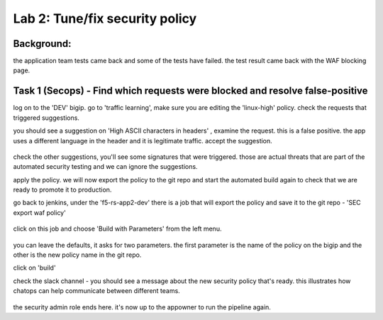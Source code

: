 Lab 2: Tune/fix security policy
----------------------------

Background: 
~~~~~~~~~~~~~

the application team tests came back and some of the tests have failed. the test result came back with the WAF blocking page.  
 
 
Task 1 (Secops) - Find which requests were blocked and resolve false-positive 
~~~~~~~~~~~~~~~~~~~~~~~~~~~~~~~~~~~~~~~~~~~~~~~~~~~~~

log on to the 'DEV' bigip. 
go to 'traffic learning', make sure you are editing the 'linux-high' policy. 
check the requests that triggered suggestions. 

you should see a suggestion on 'High ASCII characters in headers' , examine the request. this is a false positive. the app uses a different language in the header and it is legitimate traffic. 
accept the suggestion.

	|Bigip-040|

check the other suggestions, you'll see some signatures that were triggered. those are actual threats that are part of the automated security testing and we can ignore the suggestions. 

apply the policy. we will now export the policy to the git repo and start the automated build again to check that we are ready to promote it to production. 

go back to jenkins, under the 'f5-rs-app2-dev' there is a job that will export the policy and save it to the git repo - 'SEC export waf policy'

	|jenkins075|
   
click on this job and choose 'Build with Parameters' from the left menu. 

	|jenkins080|
	
you can leave the defaults, it asks for two parameters. the first parameter is the name of the policy on the bigip and the other is the new policy name in the git repo.  

click on 'build' 

check the slack channel - you should see a message about the new security policy that's ready. 
this illustrates how chatops can help communicate between different teams. 

	|Slack-030|

the security admin role ends here. it's now up to the appowner to run the pipeline again. 


   
.. |Bigip-040| image:: images/Bigip-040.PNG
   
.. |jenkins075| image:: images/jenkins075.PNG 
   
.. |jenkins080| image:: images/jenkins080.PNG
   
.. |Slack-030| image:: images/Slack-030.PNG
   
